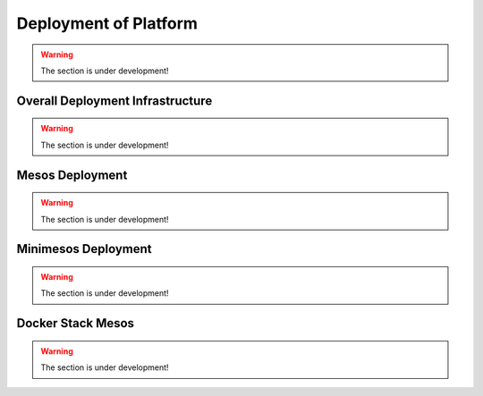 Deployment of Platform
==========================

.. warning:: The section is under development!

Overall Deployment Infrastructure
--------------------------------------------

.. warning:: The section is under development!

.. _Mesos_deployment::

Mesos Deployment
--------------------

.. warning:: The section is under development!

.. _Minimesos_deployment::

Minimesos Deployment
----------------------------

.. warning:: The section is under development!

Docker Stack Mesos
--------------------------

.. warning:: The section is under development!

